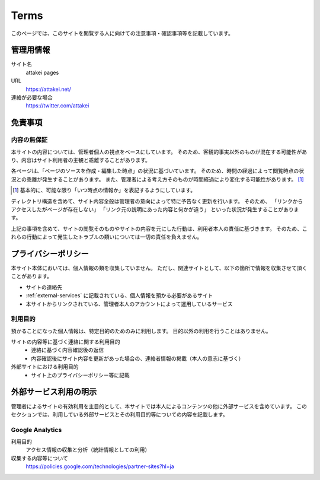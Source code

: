 =====
Terms
=====

このページでは、このサイトを閲覧する人に向けての注意事項・確認事項等を記載しています。

管理用情報
==========

サイト名
  attakei pages

URL
  https://attakei.net/

連絡が必要な場合
  https://twitter.com/attakei


免責事項
========

内容の無保証
------------

本サイトの内容については、管理者個人の視点をベースにしています。
そのため、客観的事実以外のものが混在する可能性があり、内容はサイト利用者の主観と乖離することがあります。

各ページは、「ページのソースを作成・編集した時点」の状況に基づいています。
そのため、時間の経過によって閲覧時点の状況との乖離が発生することがあります。
また、管理者による考え方そのものが時間経過により変化する可能性があります。 [#timestamp]_

.. [#timestamp] 基本的に、可能な限り「いつ時点の情報か」を表記するようにしています。

ディレクトリ構造を含めて、サイト内容全般は管理者の意向によって特に予告なく更新を行います。
そのため、
「リンクからアクセスしたがページが存在しない」
「リンク元の説明にあった内容と何かが違う」
といった状況が発生することがあります。

上記の事項を含めて、サイトの閲覧そのものやサイトの内容を元にした行動は、利用者本人の責任に基づきます。
そのため、これらの行動によって発生したトラブルの類いについては一切の責任を負えません。

プライバシーポリシー
====================

本サイト本体においては、個人情報の類を収集していません。
ただし、関連サイトとして、以下の箇所で情報を収集させて頂くことがあります。

* サイトの連絡先
* :ref:`external-services` に記載されている、個人情報を預かる必要があるサイト
* 本サイトからリンクされている、管理者本人のアカウントによって運用しているサービス

利用目的
--------

預かることになった個人情報は、特定目的のためのみに利用します。
目的以外の利用を行うことはありません。

サイトの内容等に基づく連絡に関する利用目的
  * 連絡に基づく内容確認後の返信
  * 内容確認後にサイト内容を更新があった場合の、連絡者情報の掲載（本人の意志に基づく）

外部サイトにおける利用目的
  * サイト上のプライバシーポリシー等に記載

.. _external-services:

外部サービス利用の明示
======================

管理者によるサイトの有効利用を主目的として、本サイトでは本人によるコンテンツの他に外部サービスを含めています。
このセクションでは、利用している外部サービスとその利用目的等についての内容を記載します。

Google Analytics
----------------

利用目的
  アクセス情報の収集と分析（統計情報としての利用）

収集する内容等について
  https://policies.google.com/technologies/partner-sites?hl=ja
